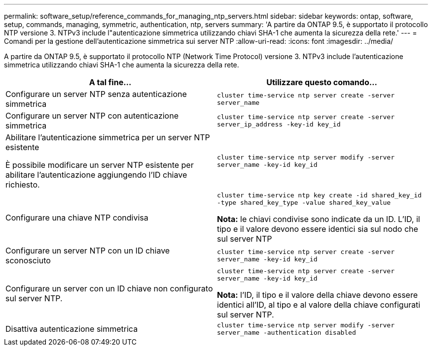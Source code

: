 ---
permalink: software_setup/reference_commands_for_managing_ntp_servers.html 
sidebar: sidebar 
keywords: ontap, software, setup, commands, managing, symmetric, authentication, ntp, servers 
summary: 'A partire da ONTAP 9.5, è supportato il protocollo NTP versione 3. NTPv3 include l"autenticazione simmetrica utilizzando chiavi SHA-1 che aumenta la sicurezza della rete.' 
---
= Comandi per la gestione dell'autenticazione simmetrica sui server NTP
:allow-uri-read: 
:icons: font
:imagesdir: ../media/


[role="lead"]
A partire da ONTAP 9.5, è supportato il protocollo NTP (Network Time Protocol) versione 3. NTPv3 include l'autenticazione simmetrica utilizzando chiavi SHA-1 che aumenta la sicurezza della rete.

[cols="2*"]
|===
| A tal fine... | Utilizzare questo comando... 


 a| 
Configurare un server NTP senza autenticazione simmetrica
 a| 
`cluster time-service ntp server create -server server_name`



 a| 
Configurare un server NTP con autenticazione simmetrica
 a| 
`cluster time-service ntp server create -server server_ip_address -key-id key_id`



 a| 
Abilitare l'autenticazione simmetrica per un server NTP esistente

È possibile modificare un server NTP esistente per abilitare l'autenticazione aggiungendo l'ID chiave richiesto.
 a| 
`cluster time-service ntp server modify -server server_name -key-id key_id`



 a| 
Configurare una chiave NTP condivisa
 a| 
`cluster time-service ntp key create -id shared_key_id -type shared_key_type -value shared_key_value`

*Nota:* le chiavi condivise sono indicate da un ID. L'ID, il tipo e il valore devono essere identici sia sul nodo che sul server NTP



 a| 
Configurare un server NTP con un ID chiave sconosciuto
 a| 
`cluster time-service ntp server create -server server_name -key-id key_id`



 a| 
Configurare un server con un ID chiave non configurato sul server NTP.
 a| 
`cluster time-service ntp server create -server server_name -key-id key_id`

*Nota:* l'ID, il tipo e il valore della chiave devono essere identici all'ID, al tipo e al valore della chiave configurati sul server NTP.



 a| 
Disattiva autenticazione simmetrica
 a| 
`cluster time-service ntp server modify -server server_name -authentication disabled`

|===